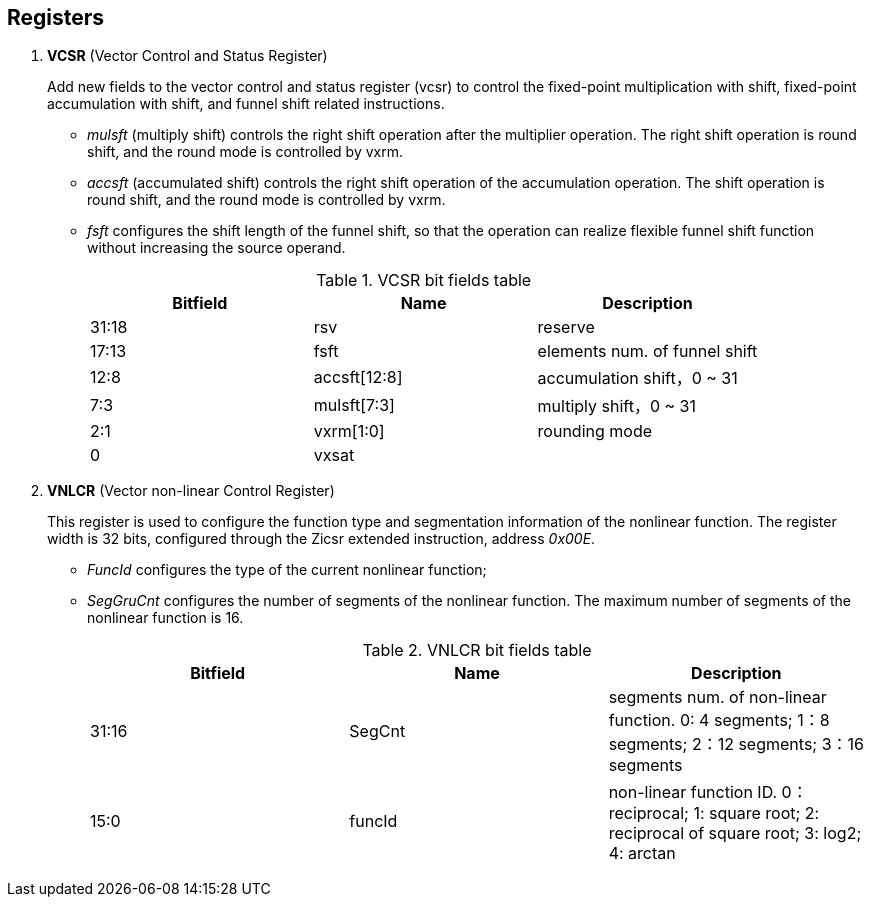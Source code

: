 [[chapter2]]
== Registers

. *VCSR* (Vector Control and Status Register)
+
Add new fields to the vector control and status register (vcsr) to control the fixed-point multiplication with shift, fixed-point accumulation with shift, and funnel shift related instructions.

* _mulsft_ (multiply shift) controls the right shift operation after the multiplier operation. The right shift operation is round shift, and the round mode is controlled by vxrm. 

* _accsft_ (accumulated shift) controls the right shift operation of the accumulation operation. The shift operation is round shift, and the round mode is controlled by vxrm. 

* _fsft_ configures the shift length of the funnel shift, so that the operation can realize flexible funnel shift function without increasing the source operand.
+
.VCSR bit fields table
[cols="3*", options="header"]
|====================================
| Bitfield  | Name  | Description          
| 31:18 | rsv          | reserve        
| 17:13 | fsft         | elements num. of funnel shift   
| 12:8  | accsft[12:8] | accumulation shift，0 ~ 31 
| 7:3   | mulsft[7:3]  | multiply shift，0 ~ 31 
| 2:1   | vxrm[1:0]    | rounding mode  
| 0     | vxsat        |             
|====================================


. *VNLCR* (Vector non-linear Control Register)
+
This register is used to configure the function type and segmentation information of the nonlinear function. The register width is 32 bits, configured through the Zicsr extended instruction, address _0x00E_.

* _FuncId_ configures the type of the current nonlinear function; 

* _SegGruCnt_ configures the number of segments of the nonlinear function. The maximum number of segments of the nonlinear function is 16. 
+
.VNLCR bit fields table
[cols="3*", options="header"]
|==============================
| Bitfield  | Name  | Description       
| 31:16 | SegCnt |segments num. of non-linear function.  0: 4 segments; 1：8 segments; 2：12 segments; 3：16 segments 
| 15:0  | funcId    | non-linear function ID. 0：reciprocal; 1: square root; 2: reciprocal of square root; 3: log2; 4: arctan
|==============================

